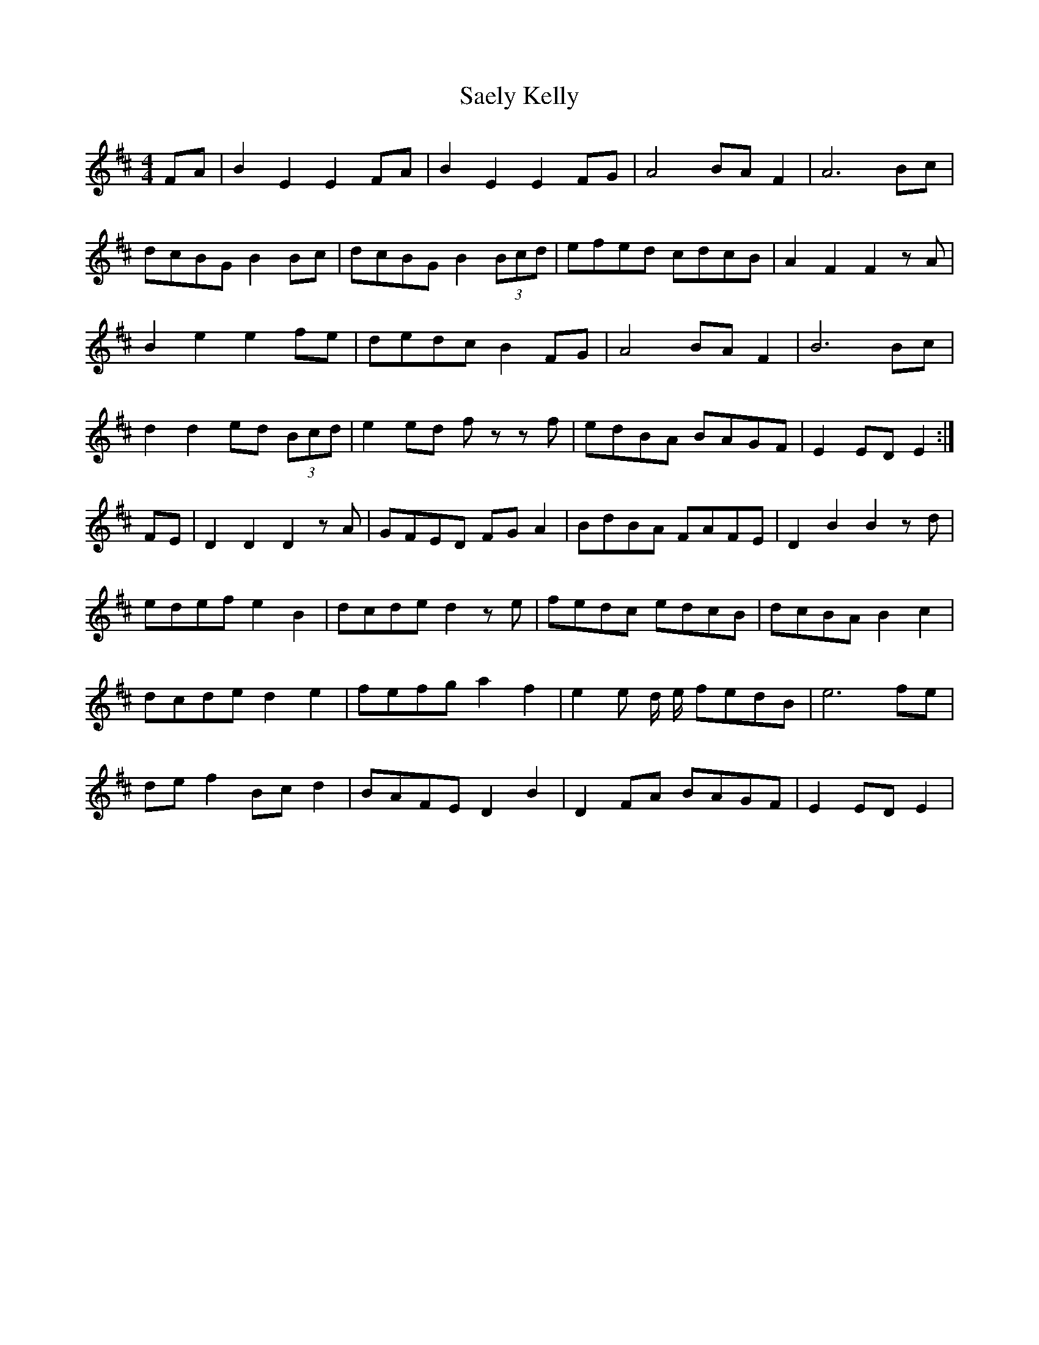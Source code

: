 X: 35616
T: Saely Kelly
R: reel
M: 4/4
K: Edorian
FA|B2E2 E2FA|B2E2 E2FG|A4 BAF2|A6 Bc|
dcBG B2Bc|dcBG B2 (3Bcd|efed cdcB|A2F2 F2 zA|
B2e2 e2fe|dedc B2FG|A4 BAF2|B6 Bc|
d2d2 ed (3Bcd|e2ed fz zf|edBA BAGF|E2ED E2:|
FE|D2D2 D2 zA|GFED FGA2|BdBA FAFE|D2B2 B2 zd|
edef e2B2|dcde d2 ze|fedc edcB|dcBA B2c2|
dcde d2e2|fefg a2f2|e2e d/ e/ fedB|e6 fe|
def2 Bcd2|BAFE D2B2|D2FA BAGF|E2 ED E2|

